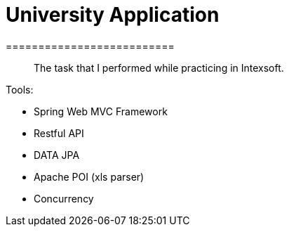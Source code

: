 # University Application
==========================

> The task that I performed while practicing in Intexsoft.

Tools:

- Spring Web MVC Framework
- Restful API
- DATA JPA
- Apache POI (xls parser)
- Concurrency
